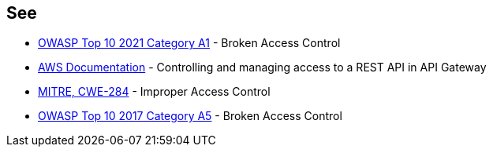 == See

* https://owasp.org/Top10/A01_2021-Broken_Access_Control/[OWASP Top 10 2021 Category A1] - Broken Access Control
* https://docs.aws.amazon.com/apigateway/latest/developerguide/apigateway-control-access-to-api.html[AWS Documentation] - Controlling and managing access to a REST API in API Gateway
* https://cwe.mitre.org/data/definitions/284[MITRE, CWE-284] - Improper Access Control
* https://owasp.org/www-project-top-ten/2017/A5_2017-Broken_Access_Control[OWASP Top 10 2017 Category A5] - Broken Access Control
